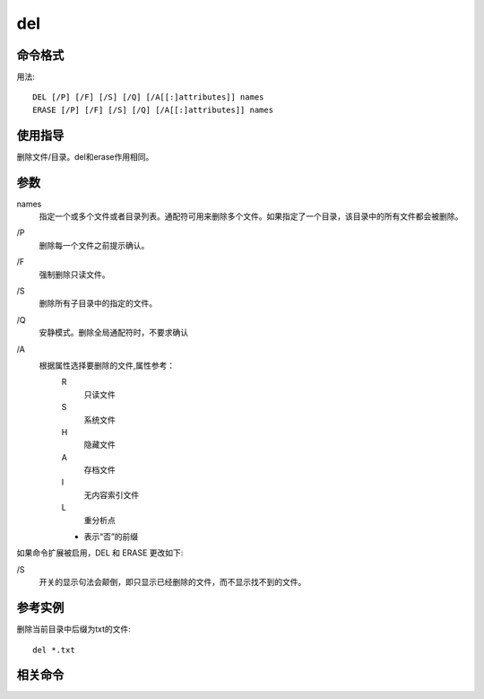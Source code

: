 
.. _window-del-cmd:

======================================================================================================================================================
del
======================================================================================================================================================


.. _window-del-format:

命令格式
======================================================================================================================================================


用法:

::

    DEL [/P] [/F] [/S] [/Q] [/A[[:]attributes]] names
    ERASE [/P] [/F] [/S] [/Q] [/A[[:]attributes]] names



.. _window-del-guid:

使用指导
======================================================================================================================================================

删除文件/目录。del和erase作用相同。



.. _window-del-args:

参数
======================================================================================================================================================

names
    指定一个或多个文件或者目录列表。通配符可用来删除多个文件。如果指定了一个目录，该目录中的所有文件都会被删除。

\/P
    删除每一个文件之前提示确认。
\/F
    强制删除只读文件。
\/S
    删除所有子目录中的指定的文件。
\/Q
    安静模式。删除全局通配符时，不要求确认
\/A
    根据属性选择要删除的文件,属性参考：
        R
            只读文件
        S
            系统文件
        H
            隐藏文件
        A
            存档文件
        I
            无内容索引文件
        L
            重分析点
        -
            表示“否”的前缀

如果命令扩展被启用，DEL 和 ERASE 更改如下:

\/S
    开关的显示句法会颠倒，即只显示已经删除的文件，而不显示找不到的文件。





.. _window-del-instance:

参考实例
======================================================================================================================================================

删除当前目录中后缀为txt的文件:

::

    del *.txt




.. _window-del-relevant:

相关命令
======================================================================================================================================================
















